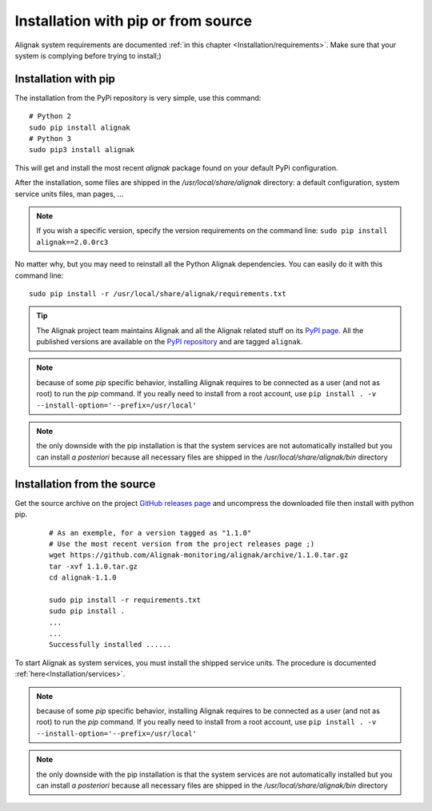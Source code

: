.. _Installation/pip:

====================================
Installation with pip or from source
====================================

Alignak system requirements are documented :ref:`in this chapter <Installation/requirements>`. Make sure that your system is complying before trying to install;)


.. _Installation/python_pip:


Installation with pip
=====================

The installation from the PyPi repository is very simple, use this command::

    # Python 2
    sudo pip install alignak
    # Python 3
    sudo pip3 install alignak

This will get and install the most recent `alignak` package found on your default PyPi configuration.

After the installation, some files are shipped in the */usr/local/share/alignak* directory: a default configuration, system service units files, man pages, ...

.. note:: If you wish a specific version, specify the version requirements on the command line: ``sudo pip install alignak==2.0.0rc3``


No matter why, but you may need to reinstall all the Python Alignak dependencies. You can easily do it with this command line::

    sudo pip install -r /usr/local/share/alignak/requirements.txt


.. tip:: The Alignak project team maintains Alignak and all the Alignak related stuff on its `PyPI page <https://pypi.org/user/Alignak/>`_. All the published versions are available on the `PyPI repository <https://pypi.org/search/?q=alignak>`_ and are tagged ``alignak``.

.. note:: because of some `pip` specific behavior, installing Alignak requires to be connected as a user (and not as root) to run the `pip` command. If you really need to install from a root account, use ``pip install . -v --install-option='--prefix=/usr/local'``

.. note:: the only downside with the pip installation is that the system services are not automatically installed but you can install *a posteriori* because all necessary files are shipped in the */usr/local/share/alignak/bin* directory


Installation from the source
============================

Get the source archive on the project `GitHub releases page <https://github.com/Alignak-monitoring/alignak/releases>`_ and uncompress the downloaded file then install with python pip.

 ::

    # As an exemple, for a version tagged as "1.1.0"
    # Use the most recent version from the project releases page ;)
    wget https://github.com/Alignak-monitoring/alignak/archive/1.1.0.tar.gz
    tar -xvf 1.1.0.tar.gz
    cd alignak-1.1.0

    sudo pip install -r requirements.txt
    sudo pip install .
    ...
    ...
    Successfully installed ......

To start Alignak as system services, you must install the shipped service units. The procedure is documented :ref:`here<Installation/services>`.

.. note:: because of some `pip` specific behavior, installing Alignak requires to be connected as a user (and not as root) to run the `pip` command. If you really need to install from a root account, use ``pip install . -v --install-option='--prefix=/usr/local'``

.. note:: the only downside with the pip installation is that the system services are not automatically installed but you can install *a posteriori* because all necessary files are shipped in the */usr/local/share/alignak/bin* directory
